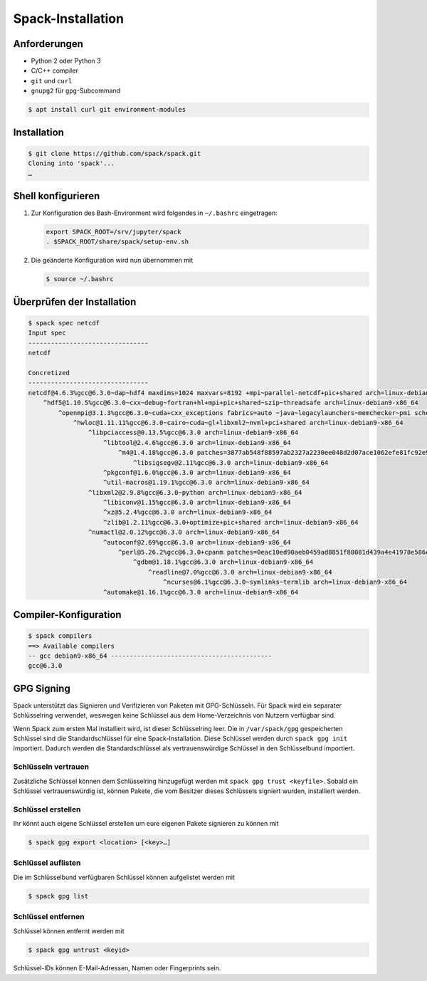 Spack-Installation
==================

Anforderungen
-------------

* Python 2 oder Python 3
* C/C++ compiler
* ``git`` und ``curl``
* ``gnupg2`` für ``gpg``-Subcommand

.. code-block:: console

    $ apt install curl git environment-modules

Installation
------------

.. code-block:: console

    $ git clone https://github.com/spack/spack.git
    Cloning into 'spack'...
    …

Shell konfigurieren
-------------------

#. Zur Konfiguration des Bash-Environment wird folgendes in ``~/.bashrc``
   eingetragen:

   .. code-block:: console

    export SPACK_ROOT=/srv/jupyter/spack
    . $SPACK_ROOT/share/spack/setup-env.sh

#. Die geänderte Konfiguration wird nun übernommen mit

   .. code-block:: console

    $ source ~/.bashrc 

Überprüfen der Installation
---------------------------

.. code-block:: console

    $ spack spec netcdf
    Input spec
    --------------------------------
    netcdf

    Concretized
    --------------------------------
    netcdf@4.6.3%gcc@6.3.0~dap~hdf4 maxdims=1024 maxvars=8192 +mpi~parallel-netcdf+pic+shared arch=linux-debian9-x86_64
        ^hdf5@1.10.5%gcc@6.3.0~cxx~debug~fortran+hl+mpi+pic+shared~szip~threadsafe arch=linux-debian9-x86_64
            ^openmpi@3.1.3%gcc@6.3.0~cuda+cxx_exceptions fabrics=auto ~java~legacylaunchers~memchecker~pmi schedulers=auto ~sqlite3~thread_multiple+vt arch=linux-debian9-x86_64
                ^hwloc@1.11.11%gcc@6.3.0~cairo~cuda~gl+libxml2~nvml+pci+shared arch=linux-debian9-x86_64
                    ^libpciaccess@0.13.5%gcc@6.3.0 arch=linux-debian9-x86_64
                        ^libtool@2.4.6%gcc@6.3.0 arch=linux-debian9-x86_64
                            ^m4@1.4.18%gcc@6.3.0 patches=3877ab548f88597ab2327a2230ee048d2d07ace1062efe81fc92e91b7f39cd00,c0a408fbffb7255fcc75e26bd8edab116fc81d216bfd18b473668b7739a4158e,fc9b61654a3ba1a8d6cd78ce087e7c96366c290bc8d2c299f09828d793b853c8 +sigsegv arch=linux-debian9-x86_64
                                ^libsigsegv@2.11%gcc@6.3.0 arch=linux-debian9-x86_64
                        ^pkgconf@1.6.0%gcc@6.3.0 arch=linux-debian9-x86_64
                        ^util-macros@1.19.1%gcc@6.3.0 arch=linux-debian9-x86_64
                    ^libxml2@2.9.8%gcc@6.3.0~python arch=linux-debian9-x86_64
                        ^libiconv@1.15%gcc@6.3.0 arch=linux-debian9-x86_64
                        ^xz@5.2.4%gcc@6.3.0 arch=linux-debian9-x86_64
                        ^zlib@1.2.11%gcc@6.3.0+optimize+pic+shared arch=linux-debian9-x86_64
                    ^numactl@2.0.12%gcc@6.3.0 arch=linux-debian9-x86_64
                        ^autoconf@2.69%gcc@6.3.0 arch=linux-debian9-x86_64
                            ^perl@5.26.2%gcc@6.3.0+cpanm patches=0eac10ed90aeb0459ad8851f88081d439a4e41978e586ec743069e8b059370ac +shared+threads arch=linux-debian9-x86_64
                                ^gdbm@1.18.1%gcc@6.3.0 arch=linux-debian9-x86_64
                                    ^readline@7.0%gcc@6.3.0 arch=linux-debian9-x86_64
                                        ^ncurses@6.1%gcc@6.3.0~symlinks~termlib arch=linux-debian9-x86_64
                        ^automake@1.16.1%gcc@6.3.0 arch=linux-debian9-x86_64


Compiler-Konfiguration
----------------------

.. code-block:: console

    $ spack compilers
    ==> Available compilers
    -- gcc debian9-x86_64 -------------------------------------------
    gcc@6.3.0

GPG Signing
-----------

Spack unterstützt das Signieren und Verifizieren von Paketen mit
GPG-Schlüsseln. Für Spack wird ein separater Schlüsselring verwendet, weswegen
keine Schlüssel aus dem Home-Verzeichnis von Nutzern verfügbar sind.

Wenn Spack zum ersten Mal installiert wird, ist dieser Schlüsselring leer.
Die in ``/var/spack/gpg`` gespeicherten Schlüssel sind die Standardschlüssel
für eine Spack-Installation. Diese Schlüssel werden durch ``spack gpg init``
importiert. Dadurch werden die Standardschlüssel als vertrauenswürdige Schlüssel
in den Schlüsselbund importiert.

Schlüsseln vertrauen
~~~~~~~~~~~~~~~~~~~~

Zusätzliche Schlüssel können dem Schlüsselring hinzugefügt werden mit
``spack gpg trust <keyfile>``. Sobald ein Schlüssel vertrauenswürdig ist,
können Pakete, die vom Besitzer dieses Schlüssels signiert wurden, installiert
werden.

Schlüssel erstellen
~~~~~~~~~~~~~~~~~~~

Ihr könnt auch eigene Schlüssel erstellen um eure eigenen Pakete signieren
zu können mit

.. code-block:: console

    $ spack gpg export <location> [<key>…] 

Schlüssel auflisten
~~~~~~~~~~~~~~~~~~~

Die im Schlüsselbund verfügbaren Schlüssel können aufgelistet werden mit

.. code-block:: console

    $ spack gpg list

Schlüssel entfernen
~~~~~~~~~~~~~~~~~~~

Schlüssel können entfernt werden mit

.. code-block:: console

    $ spack gpg untrust <keyid>

Schlüssel-IDs können E-Mail-Adressen, Namen oder Fingerprints sein.

